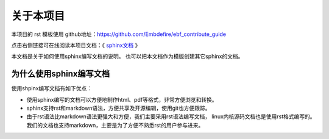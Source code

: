 .. vim: syntax=rst

关于本项目
==============

本项目的 rst 模板使用 github地址：https://github.com/Embdefire/ebf_contribute_guide

点击右侧链接可在线阅读本项目文档：《 `sphinx文档 <http://https://zillion-docs.readthedocs.io>`_ 》


本文档是关于如何使用sphinx编写文档的说明。
也可以把本文档作为模版创建其它sphinx的文档。

为什么使用sphinx编写文档
---------------------------------

使用shpinx编写文档有如下优点：

- 使用sphinx编写的文档可以方便地制作html、pdf等格式，非常方便浏览和转换。

- sphinx支持rst和markdown语法，方便共享及开源编辑，使用git也方便跟踪。

- 由于rst语法比markdown语法更强大和方便，我们主要采用rst语法编写文档，
  linux内核源码文档也是使用rst格式编写的。
  我们的文档也支持markdown，主要是为了方便不熟悉rst的用户参与进来。

